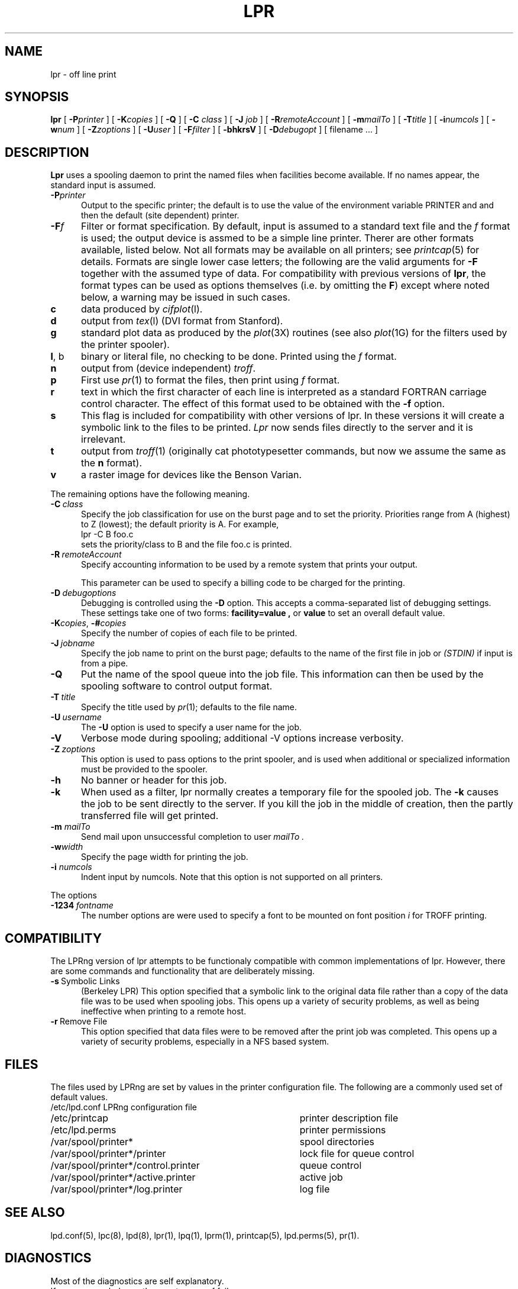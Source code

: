 .ds VE LPRng-2.3.12
.TH LPR 1 \*(VE "LPRng"
.ig
Thu Jul 20 07:19:29 PDT 1995 Patrick Powell
..
.SH NAME
lpr \- off line print
.SH SYNOPSIS
.B lpr
[
.BI \-P printer
] [
.BI \-K copies
] [
.B \-Q
] [
.B \-C
.I class
] [
.B \-J
.I job
] [
.BI \-R remoteAccount
] [
.BI \-m mailTo
] [
.BI \-T title
] [
.BI \-i numcols
] [
.BI \-w num
] [
.BI \-Z zoptions
] [
.BI \-U user
] [
.BI \-F filter
] [
.B \-bhkrsV
] [
.BI \-D debugopt
] [
filename ...
]
.SH DESCRIPTION
.B Lpr
uses a spooling daemon to print the named files when facilities
become available.  If no names appear, the standard input is assumed.
.IP "\fB\-P\fIprinter\fR" 5
Output to the specific printer;
the default is to use
the value of the
environment variable PRINTER and
and then the default (site dependent) printer.
.IP "\fB\-F\fIf\fR" 5
Filter or format specification.
By default,
input is assumed to a standard text file and the
.I f
format is used;
the output device is assmed to be a simple line printer.
Therer are other formats available,
listed below.
Not all formats may be available on all printers;
see
.IR printcap (5)
for details.
Formats are single lower case letters;
the following are the valid arguments for
.B \-F
together with the assumed type of data.
For compatibility with previous versions of
.BR lpr ,
the format types can be used as options themselves
(i.e. by omitting the
.BR F )
except where noted below,
a warning may be issued in such cases.
.IP \fBc\fP 5
data produced by
.IR cifplot (l).
.IP \fBd\fP 5
output from
.IR tex (l)
(DVI format from Stanford).
.IP \fBg\fP 5
standard plot data as produced by the
.IR plot (3X)
routines (see also
.IR plot (1G)
for the filters used by the printer spooler).
.IP \fBl\fP,\0b 5
binary or literal file,
no checking to be done.
Printed using the
.I f
format.
.IP \fBn\fP 5
output from (device independent)
.IR troff .
.IP \fBp\fP 5
First use
.IR pr (1)
to format the files,
then print using 
.I f
format.
.IP \fBr\fP 5
text in which the first character of each line is interpreted as a
standard FORTRAN carriage control character.
The effect of this format used to be obtained with the
.B \-f
option.
.IP \fBs\fP 5
This flag is included for compatibility with other versions of lpr.
In these versions it will create a symbolic link to the files to be
printed.  
.I Lpr
now sends files directly to the server and it is irrelevant.
.IP \fBt\fP 5
output from
.IR troff (1)
(originally cat phototypesetter commands,
but now we assume the same as the
.B n
format).
.IP \fBv\fP 5
a raster image for devices like the Benson Varian.
.PP
The remaining options have the following meaning.
.IP \fB\-C\fP\ \fIclass\fP 5
Specify the job classification for use on the burst page and to
set the priority.
Priorities range from A (highest) to Z (lowest);
the default priority is A.
For example,
.br
.ti +0.5i
lpr \-C B foo.c
.br
sets the priority/class to B and the file foo.c is printed.
.IP \fB\-R\fP\ \fIremoteAccount\fP 5
Specify accounting information to be used by a remote system that prints
your output.
.sp
This parameter
can be used to specify a billing code to be charged for the
printing.
.IP "\fB\-D\fP\ \fIdebugoptions\fP" 5
Debugging is controlled using the
.B \-D
option. This accepts a comma-separated list of debugging
settings. These settings take one of two forms: 
.B facility=value , 
or
.B value 
to set an overall default value.
.IP \fB\-K\fP\fIcopies\fP,\0\fB\-#\fP\fIcopies\fP 5
Specify the number of copies of each file to be printed.
.IP \fB\-J\fP\ \fIjobname\fP 5
Specify the job name to print on the burst page;
defaults to the name of the first file in job or
.I "(STDIN)"
if input is from a pipe.
.IP \fB\-Q\fP
Put the name of the spool queue into the job file.
This information can then be used by the spooling software
to control output format.
.IP \fB\-T\fP\ \fItitle\fP 5
Specify the title used by
.IR pr (1);
defaults to the file name.
.IP "\fB\-U\fP\ \fIusername\fP" 5
The
.B \-U
option is used to specify a user name
for the job.
.IP "\fB\-V\fP
Verbose mode during spooling; additional -V options
increase verbosity.
.IP "\fB\-Z\fP\ \fIzoptions\fP" 5
This option is used to pass options to the print spooler,
and is used when additional or specialized information
must be provided to the spooler.
.IP \fB\-h\fP 5
No banner or header for this job.
.IP \fB\-k\fP 5
When used as a filter, lpr normally creates a temporary file
for the spooled job.
The
.B \-k
causes the job to be sent directly to the server.
If you kill the job in the middle of creation,
then the partly transferred file will get printed.
.IP "\fB\-m \fImailTo\fP" 5
Send mail upon unsuccessful completion to user
.I mailTo .
.IP \fB\-w\fP\fIwidth\fP 5
Specify the page width for printing the job.
.IP "\fB\-i \fInumcols\fP" 5 
Indent input by numcols.
Note that this option is not supported on all printers.
.PP
The options
.IP "\fB\-1234\fP\ \fIfontname\fP" 5
The number options
are were used to specify a font to be mounted on font position \fIi\fR
for TROFF printing.
.SH COMPATIBILITY 
.PP
The LPRng version of lpr
attempts to be functionaly compatible with common implementations of lpr.
However,
there are some commands and functionality that are deliberately missing.
.IP "\fB\-s\fP\ Symbolic Links" 5
(Berkeley LPR) This option specified that a symbolic link
to the original data file
rather than a copy of the data file was to be used when spooling jobs.
This opens up a variety of security problems,
as well as being ineffective when printing to a remote host.
.IP "\fB\-r\fP\ Remove File" 5
This option specified that data files were to be removed after
the print job was completed.
This opens up a variety of security problems,
especially in a NFS based system.
.SH FILES
.PP
The files used by LPRng are set by values in the
printer configuration file.
The following are a commonly used set of default values.
.nf
.ta \w'/var/spool/lpd/printcap.<hostname>           'u
/etc/lpd.conf		LPRng configuration file
/etc/printcap		printer description file
/etc/lpd.perms	printer permissions
/var/spool/printer*		spool directories
/var/spool/printer*/printer	lock file for queue control
/var/spool/printer*/control.printer	queue control
/var/spool/printer*/active.printer	active job
/var/spool/printer*/log.printer	log file
.fi
.SH "SEE ALSO"
lpd.conf(5),
lpc(8),
lpd(8),
lpr(1),
lpq(1),
lprm(1),
printcap(5),
lpd.perms(5),
pr(1).
.SH DIAGNOSTICS
.nf
Most of the diagnostics are self explanatory.
If you are puzzled over the exact cause of failure,
set the debugging level on (-D5) and run again.
The debugging information will 
help you to pinpoint the exact cause of failure.
.fi
.SH "HISTORY"
.LP
LPRng is a enhanced printer spooler system,
with functionality similar to the Berkeley LPR software,
and is derived from the PLP (Public Line Printer) software,
version 4.0.
LPRng has many advanced features, which are described in
.I "LPRng - An Enhanced Line Printer Spooler"
by Patrick Powell, San Diego State University (papowell@sdsu.edu),
et al.
It is available from
dickory.sdsu.edu:/pub/LPRng.
.LP
The LPRng software is based on PLP4.0,
supported and extended by Justin Mason (jmason@iona.ie),
which is available from ftp://ftp.iona.ie/pub/PLP4.0.
Justin greatly aided in the design and development of many of the
software features,
as well as contributing a large number of bug fixes,
design reviews,
and other suggestions.

